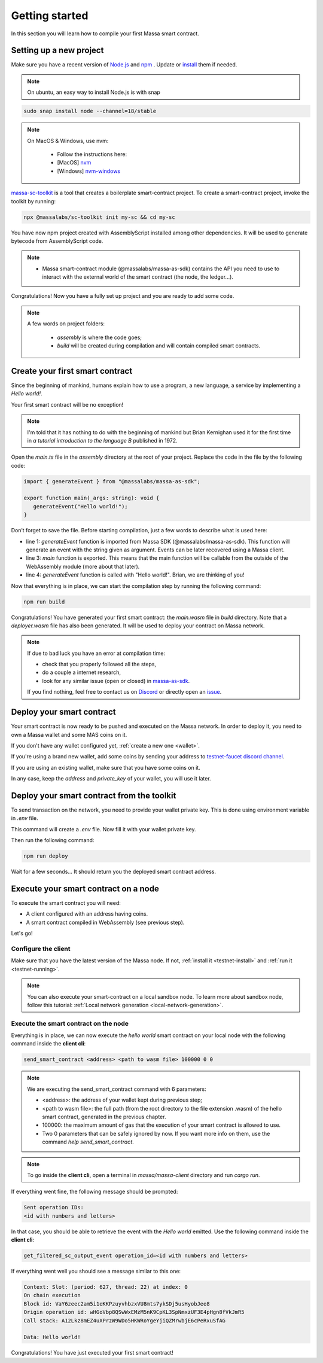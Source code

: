.. index:: smart contracts, assemblyscript

.. _sc-getting-started:

Getting started
===============

In this section you will learn how to compile your first Massa smart contract.

Setting up a new project
------------------------

Make sure you have a recent version of `Node.js <https://nodejs.org/>`_  and `npm <https://www.npmjs.com/>`_ . Update or `install <https://docs.npmjs.com/downloading-and-installing-node-js-and-npm>`_ them if needed.

.. note::
   On ubuntu, an easy way to install Node.js is with snap


.. code-block:: shell

  sudo snap install node --channel=18/stable

.. note::
   On MacOS & Windows, use nvm:

    * Follow the instructions here:
    * [MacOS] `nvm <https://github.com/nvm-sh/nvm>`_
    * [Windows] `nvm-windows <https://github.com/coreybutler/nvm-windows>`_

`massa-sc-toolkit <https://github.com/massalabs/massa-sc-toolkit/>`_ is a tool that creates a boilerplate smart-contract project.
To create a smart-contract project, invoke the toolkit by running:

.. code-block:: shell

  npx @massalabs/sc-toolkit init my-sc && cd my-sc

You have now npm project created with AssemblyScript installed among other dependencies. It will be used to generate bytecode from AssemblyScript code.

.. note::
    * Massa smart-contract module (@massalabs/massa-as-sdk) contains the API you need to use to interact with the external world of the smart contract (the node, the ledger...).

Congratulations! Now you have a fully set up project and you are ready to add some code.

.. note::
   A few words on project folders:

    * `assembly` is where the code goes;
    * `build` will be created during compilation and will contain compiled smart contracts.

Create your first smart contract
--------------------------------

Since the beginning of mankind, humans explain how to use a program, a new language, a service by implementing a *Hello world!*.

Your first smart contract will be no exception!

.. note::

   I'm told that it has nothing to do with the beginning of mankind but Brian Kernighan used it for the first time in *a tutorial introduction to the language B* published in 1972.

Open the `main.ts` file in the `assembly` directory at the root of your project. Replace the code in the file by the following code:

.. code-block:: typescript

   import { generateEvent } from "@massalabs/massa-as-sdk";

   export function main(_args: string): void {
      generateEvent("Hello world!");
   }

Don’t forget to save the file. Before starting compilation, just a few words to describe what is used here:

* line 1: `generateEvent` function is imported from Massa SDK (@massalabs/massa-as-sdk). This function will generate an event with the string given as argument. Events can be later recovered using a Massa client.
* line 3: `main` function is exported. This means that the main function will be callable from the outside of the WebAssembly module (more about that later).
* line 4: `generateEvent` function is called with "Hello world!". Brian, we are thinking of you!

Now that everything is in place, we can start the compilation step by running the following command:

.. code-block:: shell

   npm run build

Congratulations! You have generated your first smart contract: the `main.wasm` file in `build` directory.
Note that a `deployer.wasm` file has also been generated. It will be used to deploy your contract on Massa network.

.. note::

   If due to bad luck you have an error at compilation time:

   * check that you properly followed all the steps,
   * do a couple a internet research,
   * look for any similar issue (open or closed) in `massa-as-sdk <https://github.com/massalabs/massa-as-sdk/>`_.

   If you find nothing, feel free to contact us on `Discord <https://discord.gg/massa>`_ or directly open an `issue <https://github.com/massalabs/massa-as-sdk/issues>`_.

Deploy your smart contract
--------------------------

Your smart contract is now ready to be pushed and executed on the Massa network.
In order to deploy it, you need to own a Massa wallet and some MAS coins on it.

If you don't have any wallet configured yet, :ref:`create a new one <wallet>`.

If you're using a brand new wallet, add some coins by sending your address to `testnet-faucet discord channel <https://discord.com/channels/828270821042159636/866190913030193172>`_.

If you are using an existing wallet, make sure that you have some coins on it.

In any case, keep the `address` and `private_key` of your wallet, you will use it later.

Deploy your smart contract from the toolkit
-------------------------------------------

To send transaction on the network, you need to provide your wallet private key.
This is done using environment variable in `.env` file.

.. code-block::
    cp .env.example .env

This command will create a `.env` file. Now fill it with your wallet private key.

Then run the following command:

.. code-block:: shell

   npm run deploy

Wait for a few seconds... It should return you the deployed smart contract address.


Execute your smart contract on a node
-------------------------------------

To execute the smart contract you will need:

- A client configured with an address having coins.
- A smart contract compiled in WebAssembly (see previous step).

Let's go!

Configure the client
~~~~~~~~~~~~~~~~~~~~

Make sure that you have the latest version of the Massa node. If not, :ref:`install it <testnet-install>` and :ref:`run it <testnet-running>`.

.. note::

   You can also execute your smart-contract on a local sandbox node. To learn more about sandbox node, follow this tutorial: :ref:`Local network generation <local-network-generation>`.

Execute the smart contract on the node
~~~~~~~~~~~~~~~~~~~~~~~~~~~~~~~~~~~~~~

Everything is in place, we can now execute the `hello world` smart contract on your local node with the following command inside the **client cli**:

.. code-block:: shell

   send_smart_contract <address> <path to wasm file> 100000 0 0

.. note::

   We are executing the send_smart_contract command with 6 parameters:

   - <address>: the address of your wallet kept during previous step;
   - <path to wasm file>: the full path (from the root directory to the file extension .wasm) of the hello smart contract, generated in the previous chapter.
   - 100000: the maximum amount of gas that the execution of your smart contract is allowed to use.
   - Two 0 parameters that can be safely ignored by now. If you want more info on them, use the command `help send_smart_contract`.

.. note::

   To go inside the **client cli**, open a terminal in `massa/massa-client` directory and run `cargo run`.

If everything went fine, the following message should be prompted:

.. code-block:: shell

   Sent operation IDs:
   <id with numbers and letters>

In that case, you should be able to retrieve the event with the `Hello world` emitted. Use the following command inside the **client cli**:

.. code-block:: shell

   get_filtered_sc_output_event operation_id=<id with numbers and letters>

If everything went well you should see a message similar to this one:

.. code-block:: shell

    Context: Slot: (period: 627, thread: 22) at index: 0
    On chain execution
    Block id: VaY6zeec2am5i1eKKPzuyvhbzxVU8mts7ykSDj5usHyobJee8
    Origin operation id: wHGoVbp8QSwWxEMzM5nK9CpKL3SpNmxzUF3E4pHgn8fVkJmR5
    Call stack: A12Lkz8mEZ4uXPrzW9WDo5HKWRoYgeYjiQZMrwbjE6cPeRxuSfAG

    Data: Hello world!

Congratulations! You have just executed your first smart contract!
